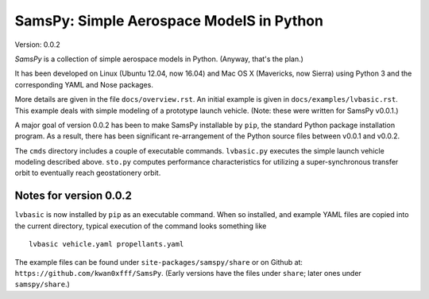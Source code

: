 SamsPy: Simple Aerospace ModelS in Python
=========================================

Version: 0.0.2

*SamsPy* is a collection of simple aerospace models in Python.
(Anyway, that's the plan.)

It has been developed on Linux (Ubuntu 12.04, now 16.04)
and Mac OS X (Mavericks, now Sierra)
using Python 3 and the corresponding YAML and Nose packages.

More details are given in the file ``docs/overview.rst``.
An initial example is given in ``docs/examples/lvbasic.rst``.
This example deals with simple modeling of a prototype launch vehicle.
(Note: these were written for SamsPy v0.0.1.)

A major goal of version 0.0.2 has been to make SamsPy installable
by ``pip``, the standard Python package installation program.
As a result, there has been significant re-arrangement of the
Python source files between v0.0.1 and v0.0.2.

The ``cmds`` directory includes a couple of executable commands.
``lvbasic.py`` executes the simple launch vehicle modeling described above.
``sto.py`` computes performance characteristics for utilizing a
super-synchronous transfer orbit to eventually reach geostationery orbit.

Notes for version 0.0.2
-----------------------

``lvbasic`` is now installed by ``pip`` as an executable command.
When so installed, and example YAML files are copied into
the current directory, typical execution of the command looks something like ::

    lvbasic vehicle.yaml propellants.yaml

The example files can be found under ``site-packages/samspy/share`` or
on Github at: ``https://github.com/kwan0xfff/SamsPy``.
(Early versions have the files under ``share``;
later ones under ``samspy/share``.)
